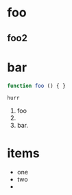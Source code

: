 * foo
** foo2

* bar

#+begin_src js
function foo () { }
#+end_src

#+begin_example
hurr
#+end_example

1. foo
2.
3. bar.


* items

- one
- two
-
